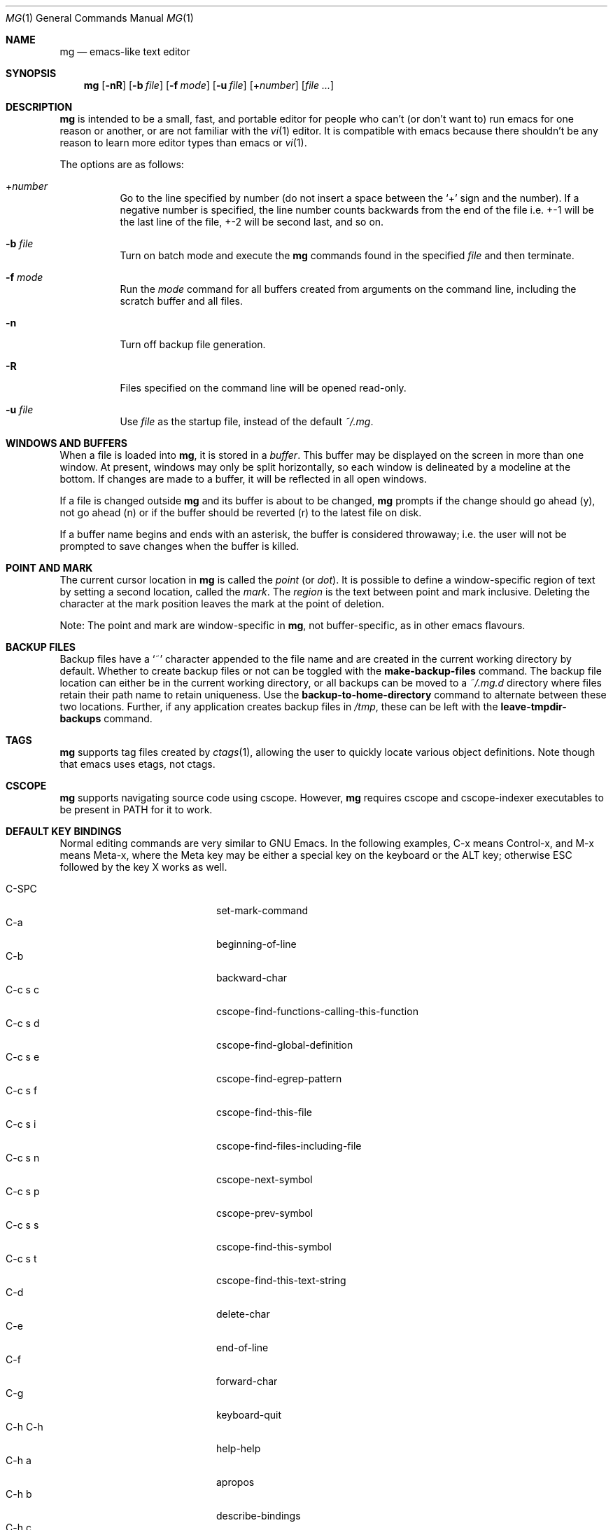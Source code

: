 .\"	$OpenBSD: mg.1,v 1.132 2023/04/25 13:32:20 op Exp $
.\" This file is in the public domain.
.\"
.Dd $Mdocdate: April 25 2023 $
.Dt MG 1
.Os
.Sh NAME
.Nm mg
.Nd emacs-like text editor
.Sh SYNOPSIS
.Nm mg
.Op Fl nR
.Op Fl b Ar file
.Op Fl f Ar mode
.Op Fl u Ar file
.Op + Ns Ar number
.Op Ar
.Sh DESCRIPTION
.Nm
is intended to be a small, fast, and portable editor for
people who can't (or don't want to) run emacs for one
reason or another, or are not familiar with the
.Xr vi 1
editor.
It is compatible with emacs because there shouldn't
be any reason to learn more editor types than emacs or
.Xr vi 1 .
.Pp
The options are as follows:
.Bl -tag -width Ds
.It + Ns Ar number
Go to the line specified by number (do not insert
a space between the
.Sq +
sign and the number).
If a negative number is specified, the line number counts
backwards from the end of the file i.e. +-1 will be the last
line of the file, +-2 will be second last, and so on.
.It Fl b Ar file
Turn on batch mode and execute the
.Nm
commands found in the specified
.Ar file
and then terminate.
.It Fl f Ar mode
Run the
.Ar mode
command for all buffers created from
arguments on the command line, including the
scratch buffer and all files.
.It Fl n
Turn off backup file generation.
.It Fl R
Files specified on the command line will be opened read-only.
.It Fl u Ar file
Use
.Ar file
as the startup file, instead of the default
.Pa ~/.mg .
.El
.Sh WINDOWS AND BUFFERS
When a file is loaded into
.Nm ,
it is stored in a
.Em buffer .
This buffer may be displayed on the screen in more than one window.
At present, windows may only be split horizontally, so each window is
delineated by a modeline at the bottom.
If changes are made to a buffer, it will be reflected in all open windows.
.Pp
If a file is changed outside
.Nm
and its buffer is about to be changed,
.Nm
prompts if the change should go ahead (y), not go ahead (n) or if the buffer
should be reverted (r) to the latest file on disk.
.Pp
If a buffer name begins and ends with an asterisk, the buffer is considered
throwaway; i.e. the user will not be prompted to save changes when
the buffer is killed.
.Sh POINT AND MARK
The current cursor location in
.Nm
is called the
.Em point
(or
.Em dot ) .
It is possible to define a window-specific region of text by setting a second
location, called the
.Em mark .
The
.Em region
is the text between point and mark inclusive.
Deleting the character at the mark position leaves
the mark at the point of deletion.
.Pp
Note: The point and mark are window-specific in
.Nm ,
not buffer-specific, as in other emacs flavours.
.Sh BACKUP FILES
Backup files have a
.Sq ~
character appended to the file name and
are created in the current working directory by default.
Whether to create backup files or not can be toggled with the
.Ic make-backup-files
command.
The backup file location can either be in the current
working directory, or all backups can be moved to a
.Pa ~/.mg.d
directory where files retain their path name to retain uniqueness.
Use the
.Ic backup-to-home-directory
command to alternate between these two locations.
Further, if any application creates backup files in
.Pa /tmp ,
these can be left with the
.Ic leave-tmpdir-backups
command.
.Sh TAGS
.Nm
supports tag files created by
.Xr ctags 1 ,
allowing the user to quickly locate various object definitions.
Note though that emacs uses etags, not ctags.
.Sh CSCOPE
.Nm
supports navigating source code using cscope.
However,
.Nm
requires cscope and cscope-indexer executables to be present in
.Ev PATH
for it to work.
.Sh DEFAULT KEY BINDINGS
Normal editing commands are very similar to GNU Emacs.
In the following examples, C-x means Control-x, and M-x means Meta-x,
where the Meta key may be either a special key on the keyboard
or the ALT key; otherwise ESC followed by the key X works as well.
.Pp
.Bl -tag -width xxxxxxxxxxxx -offset indent -compact
.It C-SPC
set-mark-command
.It C-a
beginning-of-line
.It C-b
backward-char
.It C-c s c
cscope-find-functions-calling-this-function
.It C-c s d
cscope-find-global-definition
.It C-c s e
cscope-find-egrep-pattern
.It C-c s f
cscope-find-this-file
.It C-c s i
cscope-find-files-including-file
.It C-c s n
cscope-next-symbol
.It C-c s p
cscope-prev-symbol
.It C-c s s
cscope-find-this-symbol
.It C-c s t
cscope-find-this-text-string
.It C-d
delete-char
.It C-e
end-of-line
.It C-f
forward-char
.It C-g
keyboard-quit
.It C-h C-h
help-help
.It C-h a
apropos
.It C-h b
describe-bindings
.It C-h c
describe-key-briefly
.It C-j
newline-and-indent
.It C-k
kill-line
.It C-l
recenter
.It RET
newline
.It C-n
next-line
.It C-o
open-line
.It C-p
previous-line
.It C-q
quoted-insert
.It C-r
isearch-backward
.It C-s
isearch-forward
.It C-t
transpose-chars
.It C-u
universal-argument
.It C-v
scroll-up
.It C-w
kill-region
.It C-x C-b
list-buffers
.It C-x C-c
save-buffers-kill-emacs
.It C-x C-f
find-file
.It C-x C-j
dired-jump
.It C-x C-g
keyboard-quit
.It C-x C-l
downcase-region
.It C-x C-o
delete-blank-lines
.It C-x C-q
toggle-read-only
.It C-x C-r
find-file-read-only
.It C-x C-s
save-buffer
.It C-x C-u
upcase-region
.It C-x C-v
find-alternate-file
.It C-x C-w
write-file
.It C-x C-x
exchange-point-and-mark
.It C-x (
start-kbd-macro
.It C-x \&)
end-kbd-macro
.It C-x 0
delete-window
.It C-x 1
delete-other-windows
.It C-x 2
split-window-vertically
.It C-x 4 C-f
find-file-other-window
.It C-x 4 C-g
keyboard-quit
.It C-x 4 b
switch-to-buffer-other-window
.It C-x 4 f
find-file-other-window
.It C-x =
what-cursor-position
.It C-x ^
enlarge-window
.It C-x `
next-error
.It C-x b
switch-to-buffer
.It C-x d
dired
.It C-x e
call-last-kbd-macro
.It C-x f
set-fill-column
.It C-x g
goto-line
.It C-x h
mark-whole-buffer
.It C-x i
insert-file
.It C-x k
kill-buffer
.It C-x n
other-window
.It C-x o
other-window
.It C-x p
previous-window
.It C-x s
save-some-buffers
.It C-x u
undo
.It C-y
yank
.It C-z
suspend-emacs
.It M-C-v
scroll-other-window
.It M-SPC
just-one-space
.It M-!
shell-command
.It M-.
find-tag
.It M-*
pop-tag-mark
.It M-%
query-replace
.It M-<
beginning-of-buffer
.It M->
end-of-buffer
.It M-\e
delete-horizontal-space
.It M-^
join-line
.It M-b
backward-word
.It M-c
capitalize-word
.It M-d
kill-word
.It M-f
forward-word
.It M-h
mark-paragraph
.It M-l
downcase-word
.It M-m
back-to-indentation
.It M-q
fill-paragraph
.It M-r
search-backward
.It M-s
search-forward
.It M-t
transpose-words
.It M-u
upcase-word
.It M-v
scroll-down
.It M-w
copy-region-as-kill
.It M-x
execute-extended-command
.It M-z
zap-to-char
.It M-{
backward-paragraph
.It M-|
shell-command-on-region
.It M-}
forward-paragraph
.It M-~
not-modified
.It M-DEL
backward-kill-word
.It C-_
undo
.It )
blink-and-insert
.It DEL
delete-backward-char
.El
.Pp
For a complete description of
.Nm
commands, see
.Sx MG COMMANDS .
To see the active keybindings at any time, type
.Dq M-x describe-bindings .
.Sh MG COMMANDS
Commands are invoked by
.Dq M-x ,
or by binding to a key.
Many commands take an optional numerical parameter,
.Va n .
This parameter is set either by
M-<n> (where
.Va n
is the numerical argument) before the command, or by
one or more invocations of the universal argument, usually bound to C-u.
When invoked in this manner, the value of the numeric parameter to
be passed is displayed in the minibuffer before the M-x.
One common use of the parameter is in mode toggles (e.g.\&
make-backup-files).
If no parameter is supplied, the mode is toggled to its
alternate state.
If a positive parameter is supplied, the mode is forced to on.
Otherwise, it is forced to off.
.\"
.Bl -tag -width xxxxx
.It Ic apropos
Help Apropos.
Prompt the user for a string, open the *help* buffer,
and list all
.Nm
commands that contain that string.
.It Ic audible-bell
Toggle the audible system bell.
.It Ic auto-execute
Register an auto-execute hook; that is, specify a filename pattern
(conforming to the shell's filename globbing rules) and an associated
function to execute when a file matching the specified pattern
is read into a buffer.
.It Ic auto-fill-mode
Toggle auto-fill mode (sometimes called mail-mode) in the current buffer,
where text inserted past the fill column is automatically wrapped
to a new line.
Can be set globally with
.Ic set-default-mode .
.It Ic auto-indent-mode
Toggle indent mode in the current buffer,
where indentation is preserved after a newline.
Can be set globally with
.Ic set-default-mode .
.It Ic back-to-indentation
Move the dot to the first non-whitespace character on the current line.
.It Ic backup-to-home-directory
Save backup copies to a
.Pa ~/.mg.d
directory instead of working directory.
Requires
.Ic make-backup-files
to be on.
.It Ic backward-char
Move cursor backwards one character.
.It Ic backward-kill-word
Kill text backwards by
.Va n
words.
.It Ic backward-paragraph
Move cursor backwards
.Va n
paragraphs.
Paragraphs are delimited by <NL><NL> or <NL><TAB> or <NL><SPACE>.
.It Ic backward-word
Move cursor backwards by the specified number of words.
.It Ic beginning-of-buffer
Move cursor to the top of the buffer.
If set, keep mark's position, otherwise set at current position.
A numeric argument
.Va n
will move n/10th of the way from the top.
.It Ic beginning-of-line
Move cursor to the beginning of the line.
.It Ic blink-and-insert
Self-insert a character, then search backwards and blink its
matching delimiter.
For delimiters other than
parenthesis, brackets, and braces, the character itself
is used as its own match.
Can be used in the startup file with the
.Ic global-set-key
command.
.It Ic bsmap-mode
Toggle bsmap mode, where DEL and C-h are swapped.
.It Ic c-mode
Toggle a KNF-compliant mode for editing C program files.
.It Ic call-last-kbd-macro
Invoke the keyboard macro.
.It Ic capitalize-word
Capitalize
.Va n
words; i.e. convert the first character of the word to
upper case, and subsequent letters to lower case.
.It Ic cd
Change the global working directory.
See also
.Ic global-wd-mode .
.It Ic column-number-mode
Toggle whether the column number is displayed in the modeline.
.It Ic copy-region-as-kill
Copy all of the characters in the region to the kill buffer,
clearing the mark afterwards.
This is a bit like a
.Ic kill-region
followed by a
.Ic yank .
.It Ic count-matches
Count the number of lines matching the supplied regular expression.
.It Ic count-non-matches
Count the number of lines not matching the supplied regular expression.
.It Ic cscope-find-this-symbol
List the matches for the given symbol.
.It Ic cscope-find-global-definition
List global definitions for the given literal.
.It Ic cscope-find-called-functions
List functions called from the given function.
.It Ic cscope-find-functions-calling-this-function
List functions calling the given function.
.It Ic cscope-find-this-text-string
List locations matching the given text string.
.It Ic cscope-find-egrep-pattern
List locations matching the given extended regular expression pattern.
.It Ic cscope-find-this-file
List filenames matching the given filename.
.It Ic cscope-find-files-including-file
List files that #include the given filename.
.It Ic cscope-next-symbol
Navigate to the next match.
.It Ic cscope-prev-symbol
Navigate to the previous match.
.It Ic cscope-next-file
Navigate to the next file.
.It Ic cscope-prev-file
Navigate to the previous file.
.It Ic cscope-create-list-of-files-to-index
Create cscope's List and Index in the given directory.
.It Ic define-key
Prompts the user for a named keymap (mode),
a key, and an
.Nm
command, then creates a keybinding in the appropriate
map.
.It Ic delete-backward-char
Delete backwards
.Va n
characters.
Like
.Ic delete-char ,
this actually does a kill if presented
with an argument.
.It Ic delete-blank-lines
Delete blank lines around dot.
If dot is sitting on a blank line, this command
deletes all the blank lines above and below the current line.
Otherwise, it deletes all of the blank lines after the current line.
.It Ic delete-char
Delete
.Va n
characters forward.
If any argument is present, it kills rather than deletes,
saving the result in the kill buffer.
.It Ic delete-horizontal-space
Delete any whitespace around the dot.
.It Ic delete-leading-space
Delete leading whitespace on the current line.
.It Ic delete-trailing-space
Delete trailing whitespace on the current line.
.It Ic delete-matching-lines
Delete all lines after dot that contain a string matching
the supplied regular expression.
.It Ic delete-non-matching-lines
Delete all lines after dot that don't contain a string matching
the supplied regular expression.
.It Ic delete-other-windows
Make the current window the only window visible on the screen.
.It Ic delete-window
Delete current window.
.It Ic describe-bindings
List all global and local keybindings, putting the result in
the *help* buffer.
.It Ic describe-key-briefly
Read a key from the keyboard, and look it up in the keymap.
Display the name of the function currently bound to the key.
.It Ic diff-buffer-with-file
View the differences between buffer and its associated file.
.It Ic digit-argument
Process a numerical argument for keyboard-invoked functions.
.It Ic dired-jump
Open a dired buffer containing the current buffer's directory location.
.It Ic downcase-region
Set all characters in the region to lower case.
.It Ic downcase-word
Set characters to lower case, starting at the dot, and ending
.Va n
words away.
.It Ic emacs-version
Return an
.Nm
version string.
.It Ic end-kbd-macro
Stop defining a keyboard macro.
.It Ic end-of-buffer
Move cursor to the end of the buffer.
If set, keep mark's position, otherwise set at current position.
A numeric argument
.Va n
will move n/10th of the way from the end.
.It Ic end-of-line
Move cursor to the end of the line.
.It Ic enlarge-window
Enlarge the current window by shrinking either the window above
or below it.
.It Ic eval-current-buffer
Evaluate the current buffer as a series of
.Nm
commands.
Useful for testing
.Nm
startup files.
.It Ic eval-expression
Get one line from the user, and run it.
Useful for testing expressions in
.Nm
startup files.
.It Ic exchange-point-and-mark
Swap the values of "dot" and "mark" in the current window.
Return an error if no mark is set.
.It Ic execute-extended-command
Invoke an extended command; i.e. M-x.
Call the message line routine to read in the command name and apply
autocompletion to it.
When it comes back, look the name up in the symbol table and run the
command if it is found, passing arguments as necessary.
Print an error if there is anything wrong.
.It Ic fill-paragraph
Justify a paragraph, wrapping text at the current fill column.
.It Ic find-file
Select a file for editing.
First check if the file can be found
in another buffer; if it is there, just switch to that buffer.
If the file cannot be found, create a new buffer, read in the
file from disk, and switch to the new buffer.
.It Ic find-file-read-only
Same as
.Ic find-file ,
except the new buffer is set to read-only.
.It Ic find-alternate-file
Replace the current file with an alternate one.
Semantics for finding the replacement file are the same as
.Ic find-file ,
except the current buffer is killed before the switch.
If the kill fails, or is aborted, revert to the original file.
.It Ic find-file-other-window
Opens the specified file in a second buffer.
Splits the current window if necessary.
.It Ic find-tag
Jump to definition of tag at dot.
.It Ic forward-char
Move cursor forwards (or backwards, if
.Va n
is negative)
.Va n
characters.
Returns an error if the end of buffer is reached.
.It Ic forward-paragraph
Move forward
.Va n
paragraphs.
Paragraphs are delimited by <NL><NL> or <NL><TAB> or <NL><SPACE>.
.It Ic forward-word
Move the cursor forward by the specified number of words.
.It Ic global-set-key
Bind a key in the global (fundamental) key map.
.It Ic global-unset-key
Unbind a key from the global (fundamental) key map; i.e. set it to 'rescan'.
.It Ic global-wd-mode
Toggle global working-directory mode.
When enabled,
.Nm
defaults to opening files (and executing commands like
.Ic compile
and
.Ic grep )
relative to the global working directory.
When disabled, a working directory is set for each buffer.
.It Ic goto-line
Go to a specific line.
If an argument is present, then
it is the line number, else prompt for a line number to use.
.It Ic help-help
Prompts for one of (a)propos, (b)indings, des(c)ribe key briefly.
.It Ic insert
Insert a string, mainly for use from macros.
.It Ic insert-buffer
Insert the contents of another buffer at dot.
.It Ic insert-file
Insert a file into the current buffer at dot.
.It Ic insert-with-wrap
Insert the bound character with word wrap.
Check to see if we're past the fill column, and if so,
justify this line.
.It Ic isearch-backward
Use incremental searching, initially in the reverse direction.
isearch ignores any explicit arguments.
If invoked during macro definition or evaluation, the non-incremental
.Ic search-backward
is invoked instead.
.It Ic isearch-forward
Use incremental searching, initially in the forward direction.
isearch ignores any explicit arguments.
If invoked during macro definition or evaluation, the non-incremental
.Ic search-forward
is invoked instead.
.It Ic join-line
Join the current line to the previous.
If called with an argument,
join the next line to the current one.
.It Ic just-one-space
Delete any whitespace around dot, then insert a space.
.It Ic keyboard-quit
Abort the current action.
.It Ic kill-buffer
Dispose of a buffer, by name.
If the buffer name does not start and end with an asterisk,
prompt the user if the buffer
has been changed.
.It Ic kill-line
Kill line.
If called without an argument, it kills from dot to the end
of the line, unless it is at the end of the line, when it kills the
newline.
If called with an argument of 0, it kills from the start of the
line to dot.
If called with a positive argument, it kills from dot
forward over that number of newlines.
If called with a negative argument
it kills any text before dot on the current line, then it kills back
abs(n) lines.
.It Ic kill-paragraph
Delete
.Va n
paragraphs starting with the current one.
.It Ic kill-region
Kill the currently defined region.
.It Ic kill-word
Delete forward
.Va n
words.
.It Ic leave-tmpdir-backups
Modifies the behaviour of
.Ic backup-to-home-directory .
Backup files that would normally reside in
.Pa /tmp
are left there and not moved to the
.Pa ~/.mg.d
directory.
.It Ic line-number-mode
Toggle whether the line number is displayed in the modeline.
.It Ic list-buffers
Display the list of available buffers.
The first column in the output indicates which buffer is active with a '>'
character.
The second column indicates which buffers are modified.
The third column indicates which buffers are read-only.
The remaining columns are self-explanatory.
.It Ic load
Prompt the user for a filename, and then execute commands
from that file.
.It Ic local-set-key
Bind a key mapping in the local (topmost) mode.
.It Ic local-unset-key
Unbind a key mapping in the local (topmost) mode.
.It Ic make-backup-files
Toggle generation of backup files.
Enabled by default.
.It Ic make-directory
Prompt the user for a path or directory name which is then created.
.It Ic mark-paragraph
Mark
.Va n
paragraphs.
.It Ic mark-whole-buffer
Marks whole buffer as a region by putting dot at the beginning and mark
at the end of buffer.
.It Ic meta-key-mode
When disabled, the meta key can be used to insert extended-ascii (8-bit)
characters.
When enabled, the meta key acts as usual.
.It Ic negative-argument
Process a negative argument for keyboard-invoked functions.
.It Ic newline
Insert a newline into the current buffer.
.It Ic newline-and-indent
Insert a newline, then enough tabs and spaces to duplicate the indentation
of the previous line.
Assumes tabs are every eight characters.
.It Ic next-line
Move forward
.Va n
lines.
.It Ic no-tab-mode
Toggle notab mode.
In this mode, spaces are inserted rather than tabs.
.It Ic not-modified
Turn off the modified flag in the current buffer.
.It Ic open-line
Open up some blank space.
Essentially, insert
.Va n
newlines, then back up over them.
.It Ic other-window
The command to make the next (down the screen) window the current
window.
There are no real errors, although the command does nothing if
there is only 1 window on the screen.
.It Ic overwrite-mode
Toggle overwrite mode in the current buffer,
where typing overwrites existing characters rather than inserting them.
Can be set globally with
.Ic set-default-mode .
.It Ic prefix-region
Inserts a prefix string before each line of a region.
The prefix string is settable by using
.Ic set-prefix-string
or by invoking this command with a prefix argument.
.It Ic previous-line
Move backwards
.Va n
lines.
.It Ic previous-window
This command makes the previous (up the screen) window the
current window.
There are no errors, although the command does not do
a lot if there is only 1 window.
.It Ic pop-tag-mark
Return to position where find-tag was previously invoked.
.It Ic push-shell
Suspend
.Nm
and switch to alternate screen, if available.
.It Ic pwd
Display current (global) working directory in the status area.
.It Ic query-replace
Query Replace.
Search and replace strings selectively, prompting after each match.
.It Ic replace-regexp
Replace regular expression globally without individual prompting.
.It Ic replace-string
Replace string globally without individual prompting.
.It Ic query-replace-regexp
Replace strings selectively.
Does a search and replace operation using regular
expressions for both patterns.
.It Ic quoted-insert
Insert the next character verbatim into the current buffer; i.e. ignore
any function bound to that key.
.It Ic re-search-again
Perform a regular expression search again, using the same search
string and direction as the last search command.
.It Ic re-search-backward
Search backwards using a regular expression.
Get a search string from the user, and search, starting at dot
and proceeding toward the front of the buffer.
If found, dot is left
pointing at the first character of the pattern [the last character that
was matched].
.It Ic re-search-forward
Search forward using a regular expression.
Get a search string from the user and search for it starting at dot.
If found, move dot to just after the matched characters.
display does all
the hard stuff.
If not found, it just prints a message.
.It Ic recenter
Reposition dot in the current window.
By default, the dot is centered.
If given a positive argument (n), the display is repositioned to line
n.
If
.Va n
is negative, it is that line from the bottom.
.It Ic redraw-display
Refresh the display.
Recomputes all window sizes in case something has changed.
.It Ic revert-buffer
Revert the current buffer to the latest file on disk.
.It Ic save-buffer
Save the contents of the current buffer if it has been changed,
optionally creating a backup copy.
.It Ic save-buffers-kill-emacs
Offer to save modified buffers and quit
.Nm .
.It Ic save-some-buffers
Look through the list of buffers, offering to save any buffer that
has been changed.
Buffers that are not associated with files (such
as *scratch*, *grep*, *compile*) are ignored.
.It Ic scroll-down
Scroll backwards
.Va n
pages.
A two-line overlap between pages is
assumed.
If given a repeat argument, scrolls back lines, not pages.
.It Ic scroll-one-line-down
Scroll the display down
.Va n
lines without changing the cursor position.
.It Ic scroll-one-line-up
Scroll the display
.Va n
lines up without moving the cursor position.
.It Ic scroll-other-window
Scroll the next window in the window list window forward
.Va n
pages.
.It Ic scroll-up
Scroll forward one page.
A two-line overlap between pages is
assumed.
If given a repeat argument, scrolls back lines, not pages.
.It Ic search-again
Search again, using the same search string and direction as the last
search command.
.It Ic search-backward
Reverse search.
Get a search string from the user, and search, starting
at dot and proceeding toward the front of the buffer.
If found, dot is
left pointing at the first character of the pattern (the last character
that was matched).
.It Ic search-forward
Search forward.
Get a search string from the user, and search for it
starting at dot.
If found, dot gets moved to just after the matched
characters, if not found, print a message.
.It Ic self-insert-command
Insert a character.
.It Ic sentence-end-double-space
Toggle double or single spaces for end of sentences.
Double is the default.
Currently only affects fill-paragraph.
.It Ic set-case-fold-search
Set case-fold searching, causing case not to matter
in regular expression searches.
This is the default.
.It Ic set-case-replace
Preserve the case of the replaced string.
This is the default.
.It Ic set-default-mode
Append the supplied mode to the list of default modes
used by subsequent buffer creation.
Built in modes include: fill, indent and overwrite.
.It Ic set-fill-column
Prompt the user for a fill column.
Used by
.Ic auto-fill-mode .
.It Ic set-mark-command
Sets the mark in the current window to the current dot location.
.It Ic set-prefix-string
Sets the prefix string to be used by the
.Ic prefix-region
command.
.It Ic set-tab-width
Set the tab width for the current buffer, or the default for new buffers
if called with a prefix argument or from the startup file.
.It Ic shell-command
Execute external command from mini-buffer.
.It Ic shell-command-on-region
Provide the text in region to the shell command as input.
.It Ic shrink-window
Shrink current window by one line.
The window immediately below is expanded to pick up the slack.
If only one window is present, this command has no effect.
.It Ic split-window-vertically
Split the current window.
A window smaller than 3 lines cannot be split.
.It Ic start-kbd-macro
Start defining a keyboard macro.
Macro definition is ended by invoking end-kbd-macro.
.It Ic suspend-emacs
Suspend
.Nm
and switch back to alternate screen, if in use.
.It Ic switch-to-buffer
Prompt and switch to a new buffer in the current window.
.It Ic switch-to-buffer-other-window
Switch to buffer in another window.
.It Ic toggle-read-only
Toggle the read-only flag on the current buffer.
.It Ic toggle-read-only-all
Toggle the read-only flag on all non-ephemeral buffers.
A simple toggle that switches a global read-only flag either on
or off.
.It Ic transpose-chars
Transpose the two characters in front of and under dot,
then move forward one character.
Treat newline characters the same as any other.
.It Ic transpose-paragraphs
Transpose adjacent paragraphs.
If multiple iterations are requested, the current paragraph will
be moved
.Va n
paragraphs forward.
.It Ic transpose-words
Transpose adjacent words.
.It Ic undo
Undo the most recent action.
If invoked again without an intervening command,
move the undo pointer to the previous action and undo it.
.It Ic undo-boundary
Add an undo boundary.
This is not usually done interactively.
.It Ic undo-boundary-toggle
Toggle whether undo boundaries are generated.
Undo boundaries are often disabled before operations that should
be considered atomically undoable.
.It Ic undo-enable
Toggle whether undo information is kept.
.It Ic undo-list
Show the undo records for the current buffer in a new buffer.
.It Ic universal-argument
Repeat the next command 4 times.
Usually bound to C-u.
This command may be stacked; e.g.\&
C-u C-u C-f moves the cursor forward 16 characters.
.It Ic upcase-region
Upper case region.
Change all of the lower case characters in the region to
upper case.
.It Ic upcase-word
Move the cursor forward by the specified number of words.
As it moves, convert any characters to upper case.
.It Ic visible-bell
Toggle the visible bell.
If this toggle is on, the modeline will flash.
.It Ic visit-tags-table
Load tags file to be used for subsequent
.Ic find-tag .
.It Ic what-cursor-position
Display a bunch of useful information about the current location of
dot.
The character under the cursor (in octal), the current line, row,
and column, and approximate position of the cursor in the file (as a
percentage) is displayed.
The column position assumes an infinite
position display; it does not truncate just because the screen does.
.It Ic write-file
Ask for a file name and write the contents of the current buffer to
that file.
Update the remembered file name and clear the buffer
changed flag.
.It Ic yank
Yank text from
.Ic kill-buffer .
Unlike emacs, the
.Nm
kill buffer consists only
of the most recent kill.
It is not a ring.
.It Ic zap-to-char
Ask for a character and delete text from the current cursor position
until the next instance of that character, including it.
.It Ic zap-up-to-char
Like
.Ic zap-to-char
but doesn't delete the target character.
.El
.Sh MG DIRED KEY BINDINGS
Specific key bindings are available in dired mode.
.Pp
.Bl -tag -width xxxxxxxxxxxxxxxxxx -offset indent -compact
.It DEL
dired-unmark-backward
.It RET, e, f and C-m
dired-find-file
.It SPC, n
dired-next-line
.It !
dired-shell-command
.It +
dired-create-directory
.It a
dired-find-alternate-file
.It c
dired-do-copy
.It d and C-d
dired-flag-file-deletion
.It g
dired-revert
.It j
dired-goto-file
.It o
dired-find-file-other-window
.It p
dired-previous-line
.It q
quit-window
.It r
dired-do-rename
.It u
dired-unmark
.It x
dired-do-flagged-delete
.It C-v
dired-scroll-down
.It M-v
dired-scroll-up
.El
.Sh MG DIRED COMMANDS
The following are a list of the commands specific to dired mode:
.Bl -tag -width Ds
.It Ic dired-create-directory
Create a directory.
.It Ic dired-do-copy
Copy the file listed on the current line of the dired buffer.
.It Ic dired-do-flagged-delete
Delete the files that have been flagged for deletion.
.It Ic dired-do-rename
Rename the file listed on the current line of the dired buffer.
.It Ic dired-find-alternate-file
Replace the current dired buffer with an alternate one as specified
by the position of the cursor in the dired buffer.
.It Ic dired-find-file
Open the file on the current line of the dired buffer.
If the cursor is on a directory, it will be opened in dired mode.
.It Ic dired-flag-file-deletion
Flag the file listed on the current line for deletion.
This is indicated in the buffer by putting a D at the left margin.
No files are actually deleted until the function
.Ic dired-do-flagged-delete
is executed.
.It Ic dired-find-file-other-window
Open the file on the current line of the dired buffer in a
different window.
.It Ic dired-goto-file
Move the cursor to a file name in the dired buffer.
.It Ic dired-next-line
Move the cursor to the next line.
.It Ic dired-other-window
This function works just like dired, except that it puts the
dired buffer in another window.
.It Ic dired-previous-line
Move the cursor to the previous line.
.It Ic dired-revert
Refresh the dired buffer while retaining any flags.
.It Ic dired-scroll-down
Scroll down the dired buffer.
.It Ic dired-scroll-up
Scroll up the dired buffer.
.It Ic dired-shell-command
Pipe the file under the current cursor position through a shell command.
.It Ic dired-unmark
Remove the deletion flag for the file on the current line.
.It Ic dired-unmark-backward
Remove the deletion flag from the file listed on the previous line
of the dired buffer, then move up to that line.
.It Ic quit-window
Close the current dired buffer.
.El
.Sh CONFIGURATION FILES
There are two configuration files,
.Pa .mg
and
.Pa .mg-TERM .
Here,
.Ev TERM
represents the name of the terminal type; e.g. if the terminal type
is set to
.Dq vt100 ,
.Nm
will use
.Pa .mg-vt100
as a startup file.
The terminal type startup file is used first.
.Pp
The startup file format is a list of commands, one per line, as used for
interactive evaluation.
Strings that are normally entered by the user at any subsequent prompts
may be specified after the command name; e.g.:
.Bd -literal -offset indent
global-set-key ")" self-insert-command
global-set-key "\e^x\e^f" find-file
global-set-key "\ee[Z" backward-char
set-default-mode fill
set-fill-column 72
auto-execute *.c c-mode
.Ed
.Pp
Comments can be added to the startup files by placing
.Sq ;\&
or
.Sq #
as the first character of a line.
.Sh FILES
.Bl -tag -width /usr/share/doc/mg/tutorial -compact
.It Pa ~/.mg
normal startup file
.It Pa ~/.mg-TERM
terminal-specific startup file
.It Pa ~/.mg.d
alternative backup file location
.It Pa /usr/share/doc/mg/tutorial
concise tutorial
.El
.Sh SEE ALSO
.Xr ctags 1 ,
.Xr vi 1
.Sh CAVEATS
Since it is written completely in C, there is currently no
language in which extensions can be written;
however, keys can be rebound and certain parameters can be changed
in startup files.
.Pp
In order to use 8-bit characters (such as German umlauts), the Meta key
needs to be disabled via the
.Ic meta-key-mode
command.
.Pp
Multi-byte character sets, such as UTF-8, are not supported.
